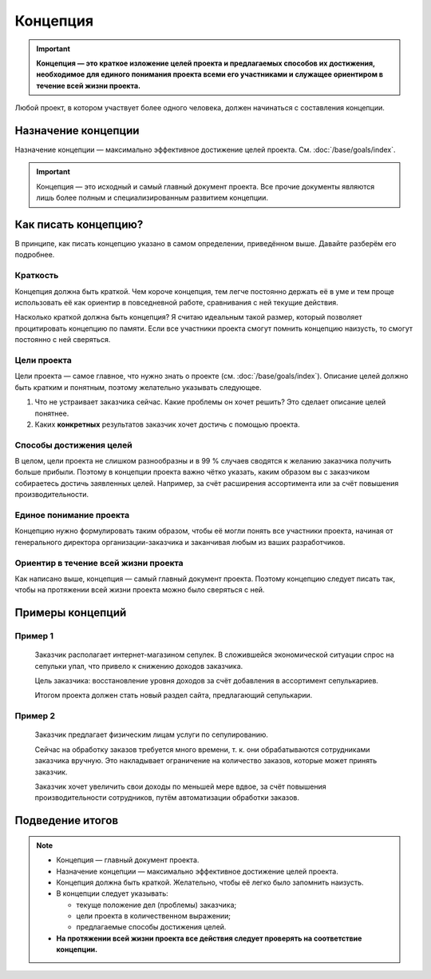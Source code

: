 Концепция
=========

.. important::

   **Концепция — это краткое изложение целей проекта и предлагаемых способов их достижения,
   необходимое для единого понимания проекта всеми его участниками и служащее ориентиром в течение
   всей жизни проекта.**

Любой проект, в котором участвует более одного человека, должен начинаться с составления концепции.

Назначение концепции
--------------------

Назначение концепции — максимально эффективное достижение целей проекта. См.
:doc:`/base/goals/index`.

.. important::
   Концепция — это исходный и самый главный документ проекта. Все прочие документы являются лишь
   более полным и специализированным развитием концепции.

Как писать концепцию?
---------------------

В принципе, как писать концепцию указано в самом определении, приведённом выше. Давайте разберём его
подробнее.

Краткость
^^^^^^^^^

Концепция должна быть краткой. Чем короче концепция, тем легче постоянно держать её в уме и тем
проще использовать её как ориентир в повседневной работе, сравнивания с ней текущие действия.

Насколько краткой должна быть концепция? Я считаю идеальным такой размер, который позволяет
процитировать концепцию по памяти. Если все участники проекта смогут помнить концепцию наизусть, то
смогут постоянно с ней сверяться.

Цели проекта
^^^^^^^^^^^^

Цели проекта — самое главное, что нужно знать о проекте (см. :doc:`/base/goals/index`). Описание
целей должно быть кратким и понятным, поэтому желательно указывать следующее.

#. Что не устраивает заказчика сейчас. Какие проблемы он хочет решить? Это сделает описание целей
   понятнее.
#. Каких **конкретных** результатов заказчик хочет достичь с помощью проекта.

Способы достижения целей
^^^^^^^^^^^^^^^^^^^^^^^^

В целом, цели проекта не слишком разнообразны и в 99 % случаев сводятся к желанию заказчика получить
больше прибыли. Поэтому в концепции проекта важно чётко указать, каким образом вы с заказчиком
собираетесь достичь заявленных целей. Например, за счёт расширения ассортимента или за счёт
повышения производительности.

Единое понимание проекта
^^^^^^^^^^^^^^^^^^^^^^^^

Концепцию нужно формулировать таким образом, чтобы её могли понять все участники проекта, начиная от
генерального директора организации-заказчика и заканчивая любым из ваших разработчиков.

Ориентир в течение всей жизни проекта
^^^^^^^^^^^^^^^^^^^^^^^^^^^^^^^^^^^^^

Как написано выше, концепция — самый главный документ проекта. Поэтому концепцию следует писать так,
чтобы на протяжении всей жизни проекта можно было сверяться с ней.

Примеры концепций
-----------------

Пример 1
^^^^^^^^

    Заказчик располагает интернет-магазином сепулек. В сложившейся экономической ситуации спрос на
    сепульки упал, что привело к снижению доходов заказчика.

    Цель заказчика: восстановление уровня доходов за счёт добавления в ассортимент сепулькариев.

    Итогом проекта должен стать новый раздел сайта, предлагающий сепулькарии.

Пример 2
^^^^^^^^

    Заказчик предлагает физическим лицам услуги по сепулированию.

    Сейчас на обработку заказов требуется много времени, т. к. они обрабатываются сотрудниками
    заказчика вручную. Это накладывает ограничение на количество заказов, которые может принять
    заказчик.

    Заказчик хочет увеличить свои доходы по меньшей мере вдвое, за счёт повышения производительности
    сотрудников, путём автоматизации обработки заказов.

Подведение итогов
-----------------

.. note::

   - Концепция — главный документ проекта.
   - Назначение концепции — максимально эффективное достижение целей проекта.
   - Концепция должна быть краткой. Желательно, чтобы её легко было запомнить наизусть.
   - В концепции следует указывать:

     - текуще положение дел (проблемы) заказчика;
     - цели проекта в количественном выражении;
     - предлагаемые способы достижения целей.
   - **На протяжении всей жизни проекта все действия следует проверять на соответствие концепции.**

.. todo:: Дописать про концепцию.